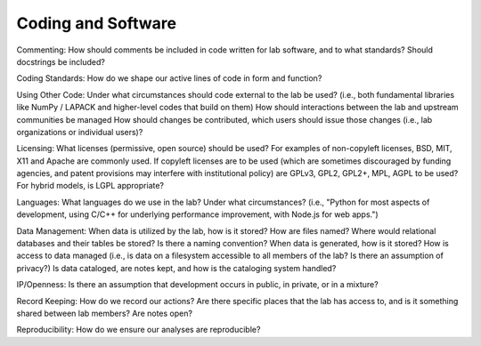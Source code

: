 Coding and Software
===================

Commenting: How should comments be included in code written for lab software,
and to what standards?  Should docstrings be included?

Coding Standards: How do we shape our active lines of code in form and
function?

Using Other Code: Under what circumstances should code external to the lab be
used?  (i.e., both fundamental libraries like NumPy / LAPACK and higher-level
codes that build on them)  How should interactions between the lab and upstream
communities be managed  How should changes be contributed, which users should
issue those changes (i.e., lab organizations or individual users)?

Licensing: What licenses (permissive, open source) should be used?  For
examples of non-copyleft licenses, BSD, MIT, X11 and Apache are commonly used.
If copyleft licenses are to be used (which are sometimes discouraged by funding
agencies, and patent provisions may interfere with institutional policy) are
GPLv3, GPL2, GPL2+, MPL, AGPL to be used?  For hybrid models, is LGPL
appropriate?

Languages: What languages do we use in the lab?  Under what circumstances?
(i.e., "Python for most aspects of development, using C/C++ for underlying
performance improvement, with Node.js for web apps.")

Data Management: When data is utilized by the lab, how is it stored?  How are
files named?  Where would relational databases and their tables be stored?  Is
there a naming convention?  When data is generated, how is it stored?  How is
access to data managed (i.e., is data on a filesystem accessible to all members
of the lab?  Is there an assumption of privacy?)  Is data cataloged, are notes
kept, and how is the cataloging system handled?

IP/Openness: Is there an assumption that development occurs in public, in
private, or in a mixture?

Record Keeping: How do we record our actions?  Are there specific places that
the lab has access to, and is it something shared between lab members?  Are
notes open?

Reproducibility: How do we ensure our analyses are reproducible?


